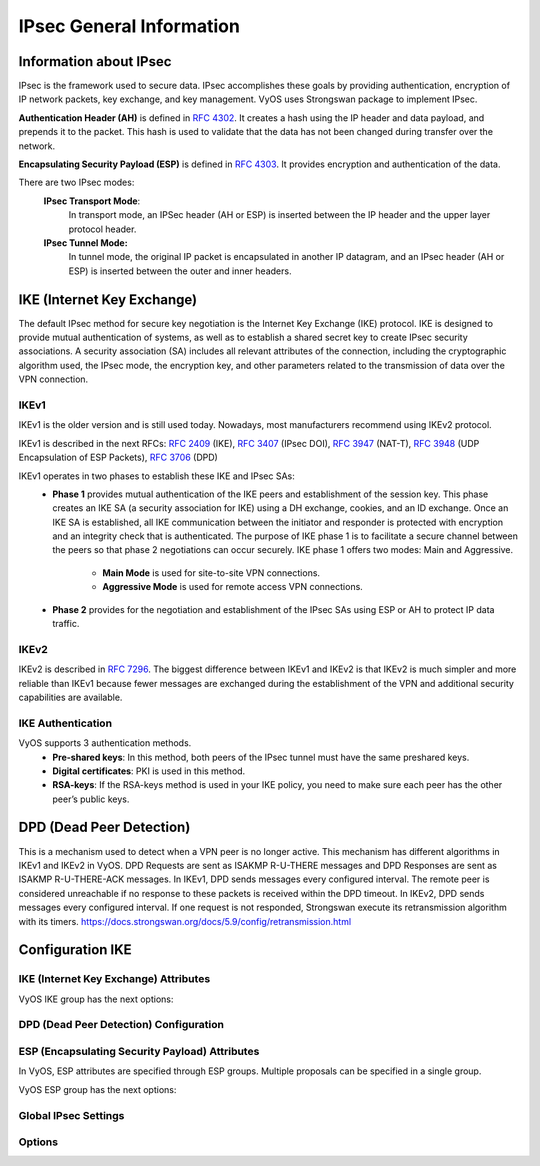.. _ipsec_general:

#########################
IPsec General Information
#########################

***********************
Information about IPsec
***********************

IPsec is the framework used to secure data.
IPsec accomplishes these goals by providing authentication,
encryption of IP network packets, key exchange, and key management.
VyOS uses Strongswan package to implement IPsec.

**Authentication Header (AH)** is defined in  :rfc:`4302`. It creates
a hash using the IP header and data payload, and prepends it to the
packet. This hash is used to validate that the data has not been
changed during transfer over the network.

**Encapsulating Security Payload (ESP)** is defined in :rfc:`4303`.
It provides encryption and authentication of the data.


There are two IPsec modes:
    **IPsec Transport Mode**:
        In transport mode, an IPSec header (AH or ESP) is inserted
        between the IP header and the upper layer protocol header.

    **IPsec Tunnel Mode:**
        In tunnel mode, the original IP packet is encapsulated in
        another IP datagram, and an IPsec header (AH or ESP) is
        inserted between the outer and inner headers.

.. figure:: /_static/images/ESP_AH.png
   :scale: 80 %
   :alt: AH and ESP in Transport Mode and Tunnel Mode

***************************
IKE (Internet Key Exchange)
***************************
The default IPsec method for secure key negotiation is the Internet Key
Exchange (IKE) protocol. IKE is designed to provide mutual authentication
of systems, as well as to establish a shared secret key to create IPsec
security associations. A security association (SA) includes all relevant
attributes of the connection, including the cryptographic algorithm used,
the IPsec mode, the encryption key, and other parameters related to the
transmission of data over the VPN connection.

IKEv1
=====

IKEv1 is the older version and is still used today. Nowadays, most
manufacturers recommend using IKEv2 protocol.

IKEv1 is described in the next RFCs: :rfc:`2409` (IKE), :rfc:`3407`
(IPsec DOI), :rfc:`3947` (NAT-T), :rfc:`3948` (UDP Encapsulation
of ESP Packets), :rfc:`3706` (DPD)

IKEv1 operates in two phases to establish these IKE and IPsec SAs:
    * **Phase 1** provides mutual authentication of the IKE peers and
      establishment of the session key. This phase creates an IKE SA (a
      security association for IKE) using a DH exchange, cookies, and an
      ID exchange. Once an IKE SA is established, all IKE communication
      between the initiator and responder is protected with encryption
      and an integrity check that is authenticated. The purpose of IKE
      phase 1 is to facilitate a secure channel between the peers so that
      phase 2 negotiations can occur securely. IKE phase 1 offers two modes:
      Main and Aggressive.

        * **Main Mode** is used for site-to-site VPN connections.
        
        * **Aggressive Mode** is used for remote access VPN connections.

    * **Phase 2** provides for the negotiation and establishment of the
      IPsec SAs using ESP or AH to protect IP data traffic.

IKEv2
=====

IKEv2 is described in :rfc:`7296`. The biggest difference between IKEv1 and
IKEv2 is that IKEv2 is much simpler and more reliable than IKEv1 because
fewer messages are exchanged during the establishment of the VPN and
additional security capabilities are available.


IKE Authentication
==================

VyOS supports 3 authentication methods.
    * **Pre-shared keys**: In this method, both peers of the IPsec
      tunnel must have the same preshared keys.
    * **Digital certificates**: PKI is used in this method.
    * **RSA-keys**: If the RSA-keys method is used in your IKE policy,
      you need to make sure each peer has the other peer’s public keys.

*************************
DPD (Dead Peer Detection)
*************************

This is a mechanism used to detect when a VPN peer is no longer active.
This mechanism has different algorithms in IKEv1 and IKEv2 in VyOS.
DPD Requests are sent as ISAKMP R-U-THERE messages and DPD Responses
are sent as ISAKMP R-U-THERE-ACK messages. In IKEv1, DPD sends messages
every configured interval. The remote peer is considered unreachable
if no response to these packets is received within the DPD timeout.
In IKEv2, DPD sends messages every configured interval. If one request
is not responded, Strongswan execute its retransmission algorithm with
its timers. https://docs.strongswan.org/docs/5.9/config/retransmission.html

*****************
Configuration IKE
*****************

IKE (Internet Key Exchange) Attributes
======================================

VyOS IKE group has the next options:

.. cfgcmd:: set vpn ipsec ike-group <name> close-action <action>

  Defines the action to take if the remote peer unexpectedly
  closes a CHILD_SA:

 * **none** - Set action to none (default),
 * **trap** - Installs a trap policy (IPsec policy without Security
   Association) for the CHILD_SA and traffic matching these policies
   will trigger acquire events that cause the daemon to establish the
   required IKE/IPsec SAs.
 * **start** - Tries to immediately re-create the CHILD_SA.

.. cfgcmd:: set vpn ipsec ike-group <name> ikev2-reauth

  Whether rekeying of an IKE_SA should also reauthenticate
  the peer. In IKEv1, reauthentication is always done.
  Setting this parameter enables remote host re-authentication
  during an IKE rekey.

.. cfgcmd:: set vpn ipsec ike-group <name> key-exchange

  Which protocol should be used to initialize the connection
  If not set both protocols are handled and connections will
  use IKEv2 when initiating, but accept any protocol version
  when responding:

 * **ikev1** - Use IKEv1 for Key Exchange.
 * **ikev2** - Use IKEv2 for Key Exchange.

.. cfgcmd:: set vpn ipsec ike-group <name> lifetime

  IKE lifetime in seconds <0-86400> (default 28800).

.. cfgcmd:: set vpn ipsec ike-group <name> mode

  IKEv1 Phase 1 Mode Selection:

 * **main** - Use Main mode for Key Exchanges in the IKEv1 Protocol
   (Recommended Default).
 * **aggressive** - Use Aggressive mode for Key Exchanges in the IKEv1
   protocol aggressive mode is much more insecure compared to Main mode.

.. cfgcmd:: set vpn ipsec ike-group <name> proposal <number> dh-group <dh-group number>

  Dh-group. Default value is **2**.

.. cfgcmd:: set vpn ipsec ike-group <name> proposal <number> encryption <encryption>

  Encryption algorithm. Default value is **aes128**.

.. cfgcmd:: set vpn ipsec ike-group <name> proposal <number> hash <hash>

  Hash algorithm. Default value is **sha1**.

.. cfgcmd:: set vpn ipsec ike-group <name> proposal <number> prf <prf>

  Pseudo-random function.


DPD (Dead Peer Detection) Configuration
=======================================

.. cfgcmd:: set vpn ipsec ike-group <name> dead-peer-detection action <action>

  Action to perform for this CHILD_SA on DPD timeout.

  * **trap** - Installs a trap policy (IPsec policy without Security
    Association), which will catch matching traffic and tries to
    re-negotiate the tunnel on-demand.
  * **clear** - Closes the CHILD_SA and does not take further action
    (default).
  * **restart** - Immediately tries to re-negotiate the CHILD_SA
    under a fresh IKE_SA.

.. cfgcmd:: set vpn ipsec ike-group <name> dead-peer-detection interval <interval>

  Keep-alive interval in seconds <2-86400> (default 30).

.. cfgcmd:: set vpn ipsec ike-group <name> dead-peer-detection timeout <timeout>

  Keep-alive timeout in seconds <2-86400> (default 120) **IKEv1 only**

ESP (Encapsulating Security Payload) Attributes
===============================================

In VyOS, ESP attributes are specified through ESP groups.
Multiple proposals can be specified in a single group.

VyOS ESP group has the next options:

.. cfgcmd:: set vpn ipsec esp-group <name> compression

  Enables the  IPComp(IP Payload Compression) protocol which allows
  compressing the content of IP packets.

.. cfgcmd:: set vpn ipsec esp-group <name> disable-rekey

  Do not locally initiate a re-key of the SA, remote peer must
  re-key before expiration.

.. cfgcmd:: set vpn ipsec esp-group <name> life-bytes <bytes>

  ESP life in bytes <1024-26843545600000>. Number of bytes
  transmitted over an IPsec SA before it expires.

.. cfgcmd:: set vpn ipsec esp-group <name> life-packets <packets>

  ESP life in packets <1000-26843545600000>.
  Number of packets transmitted over an IPsec SA before it expires.

.. cfgcmd:: set vpn ipsec esp-group <name> lifetime <timeout>

  ESP lifetime in seconds <30-86400> (default 3600).
  How long a particular instance of a connection (a set of
  encryption/authentication keys for user packets) should last,
  from successful negotiation to expiry.

.. cfgcmd:: set vpn ipsec esp-group <name> mode <mode>

  The type of the connection:

  * **tunnel** - Tunnel mode (default).
  * **transport** - Transport mode.

.. cfgcmd:: set vpn ipsec esp-group <name> pfs < dh-group>

  Whether Perfect Forward Secrecy of keys is desired on the
  connection's keying channel and defines a Diffie-Hellman group for
  PFS:

 * **enable** - Inherit Diffie-Hellman group from IKE group (default).
 * **disable** - Disable PFS.
 * **<dh-group>** - Defines a Diffie-Hellman group for PFS.

.. cfgcmd:: set vpn ipsec esp-group <name> proposal <number> encryption <encryption>

  Encryption algorithm. Default value is **aes128**.

.. cfgcmd:: set vpn ipsec esp-group <name> proposal <number> hash <hash>

  Hash algorithm. Default value is **sha1**.

Global IPsec Settings
=====================

.. cfgcmd:: set vpn ipsec interface <name>

  Interface name to restrict outbound IPsec policies. There is a possibility
  to specify multiple interfaces. If an interfaces are not specified, IPsec
  policies apply to all interfaces.


.. cfgcmd:: set vpn ipsec log level <number>

  Level of logging. Default value is **0**.

.. cfgcmd:: set vpn ipsec log subsystem <name>

  Subsystem of the daemon.

Options
=======

.. cfgcmd:: set vpn ipsec options disable-route-autoinstall

  Do not automatically install routes to remote
  networks.

.. cfgcmd:: set vpn ipsec options flexvpn

  Allows FlexVPN vendor ID payload (IKEv2 only). Send the Cisco
  FlexVPN vendor ID payload (IKEv2 only), which is required in order to make
  Cisco brand devices allow negotiating a local traffic selector (from
  strongSwan's point of view) that is not the assigned virtual IP address if
  such an address is requested by strongSwan. Sending the Cisco FlexVPN
  vendor ID prevents the peer from narrowing the initiator's local traffic
  selector and allows it to e.g. negotiate a TS of 0.0.0.0/0 == 0.0.0.0/0
  instead. This has been tested with a "tunnel mode ipsec ipv4" Cisco
  template but should also work for GRE encapsulation.

.. cfgcmd:: set vpn ipsec options interface <name>

  Interface Name to use. The name of the interface on which
  virtual IP addresses should be installed. If not specified the addresses
  will be installed on the outbound interface.

.. cfgcmd:: set vpn ipsec options virtual-ip

  Allows the installation of virtual-ip addresses.
